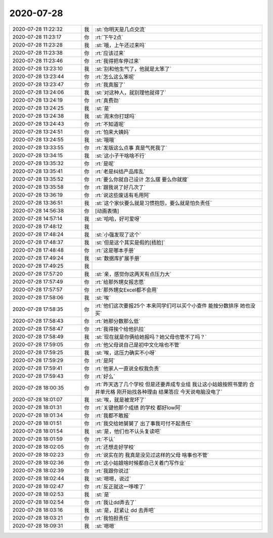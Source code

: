 2020-07-28
-------------

.. list-table::
   :widths: 25, 1, 60

   * - 2020-07-28 11:22:32
     - 我
     - :st:`你明天是几点交流`
   * - 2020-07-28 11:23:17
     - 你
     - :rt:`下午2点`
   * - 2020-07-28 11:23:28
     - 我
     - :st:`哦，上午还过来吗`
   * - 2020-07-28 11:23:38
     - 你
     - :rt:`应该过来`
   * - 2020-07-28 11:23:46
     - 你
     - :rt:`我得把车停过来`
   * - 2020-07-28 13:23:10
     - 我
     - :st:`别和他生气了，他就是太笨了`
   * - 2020-07-28 13:23:44
     - 你
     - :rt:`怎么这么笨呢`
   * - 2020-07-28 13:23:47
     - 你
     - :rt:`我真服了`
   * - 2020-07-28 13:24:06
     - 我
     - :st:`对这种人，就别理他就得了`
   * - 2020-07-28 13:24:19
     - 你
     - :rt:`真费劲`
   * - 2020-07-28 13:24:25
     - 我
     - :st:`是`
   * - 2020-07-28 13:24:38
     - 我
     - :st:`周末你打球吗`
   * - 2020-07-28 13:24:43
     - 你
     - :rt:`不知道呢`
   * - 2020-07-28 13:24:51
     - 你
     - :rt:`怕来大姨妈`
   * - 2020-07-28 13:24:55
     - 我
     - :st:`哦哦`
   * - 2020-07-28 13:33:55
     - 你
     - :rt:`发版这么点事 真是气死我了`
   * - 2020-07-28 13:34:15
     - 我
     - :st:`这小子干啥啥不行`
   * - 2020-07-28 13:35:32
     - 你
     - :rt:`是呢`
   * - 2020-07-28 13:35:41
     - 你
     - :rt:`老是纠结产品库乱`
   * - 2020-07-28 13:35:52
     - 你
     - :rt:`要么你就自己设计 怎么摆 要么你就搜`
   * - 2020-07-28 13:35:58
     - 你
     - :rt:`跟我说了好几次了`
   * - 2020-07-28 13:36:19
     - 你
     - :rt:`说这些废话有毛用阿`
   * - 2020-07-28 13:36:51
     - 我
     - :st:`这个家伙要么就是习惯抱怨，要么就是怕负责任`
   * - 2020-07-28 14:56:38
     - 你
     - [动画表情]
   * - 2020-07-28 14:57:14
     - 我
     - :st:`哈哈，好可爱呀`
   * - 2020-07-28 17:48:12
     - 我
     - .. image:: /images/362813.jpg
          :width: 100px
   * - 2020-07-28 17:48:24
     - 我
     - :st:`小强发现了这个`
   * - 2020-07-28 17:48:37
     - 我
     - :st:`但是这个其实是假的[捂脸]`
   * - 2020-07-28 17:48:48
     - 你
     - :rt:`这是哪本手册`
   * - 2020-07-28 17:49:24
     - 我
     - :st:`数据库扩展手册`
   * - 2020-07-28 17:49:25
     - 我
     - .. image:: /images/362818.jpg
          :width: 100px
   * - 2020-07-28 17:57:20
     - 我
     - :st:`亲，感觉你这两天有点压力大`
   * - 2020-07-28 17:57:49
     - 你
     - :rt:`给那外甥女报志愿`
   * - 2020-07-28 17:57:57
     - 你
     - :rt:`那外甥女Excel都不会用`
   * - 2020-07-28 17:58:06
     - 我
     - :st:`唉`
   * - 2020-07-28 17:58:35
     - 你
     - :rt:`他们这次要报25个 本来同学们可以买个小查件 能按分数排序 她也没买`
   * - 2020-07-28 17:58:43
     - 你
     - :rt:`她那分数那么低`
   * - 2020-07-28 17:58:47
     - 你
     - :rt:`我得挨个给他扒拉`
   * - 2020-07-28 17:58:49
     - 我
     - :st:`现在就是你俩给她报吗？她父母也管不了吗？`
   * - 2020-07-28 17:59:05
     - 你
     - :rt:`他父母说自己是初中文化啥也不管`
   * - 2020-07-28 17:59:25
     - 我
     - :st:`唉，这压力确实不小呀`
   * - 2020-07-28 17:59:29
     - 你
     - :rt:`是阿`
   * - 2020-07-28 17:59:41
     - 你
     - :rt:`他家人一直说全权我负责`
   * - 2020-07-28 17:59:43
     - 你
     - :rt:`好么`
   * - 2020-07-28 18:00:35
     - 你
     - :rt:`昨天选了几个学校 但是还要弄成专业组 我让这小姑娘按照书里的 合并单元格 刚开始找各种理由 结果答应 今天说电脑没电了`
   * - 2020-07-28 18:01:07
     - 我
     - :st:`唉，就是被宠坏了`
   * - 2020-07-28 18:01:31
     - 你
     - :rt:`关键他那个成绩 的学校 都好low阿`
   * - 2020-07-28 18:01:34
     - 你
     - :rt:`我都不敢报`
   * - 2020-07-28 18:01:51
     - 你
     - :rt:`我交给她舅舅了  出了事我可付不起责任`
   * - 2020-07-28 18:01:54
     - 我
     - :st:`是，他们也不认头复读吧`
   * - 2020-07-28 18:01:59
     - 你
     - :rt:`不认`
   * - 2020-07-28 18:02:05
     - 你
     - :rt:`还想走好学校`
   * - 2020-07-28 18:02:23
     - 你
     - :rt:`说实在的 我真是没见过这样的父母 啥事也不管`
   * - 2020-07-28 18:02:36
     - 你
     - :rt:`这小姑娘啥时候都自己关着门写作业`
   * - 2020-07-28 18:02:39
     - 你
     - :rt:`我跟你说过`
   * - 2020-07-28 18:02:44
     - 我
     - :st:`嗯嗯，说过`
   * - 2020-07-28 18:02:47
     - 你
     - :rt:`反正就这一哆嗦了`
   * - 2020-07-28 18:02:53
     - 我
     - :st:`是`
   * - 2020-07-28 18:02:54
     - 你
     - :rt:`我让dd弄去了`
   * - 2020-07-28 18:03:16
     - 我
     - :st:`是，赶紧让 dd 去弄吧`
   * - 2020-07-28 18:03:21
     - 你
     - :rt:`我怕担责任`
   * - 2020-07-28 18:09:31
     - 我
     - :st:`嗯嗯`